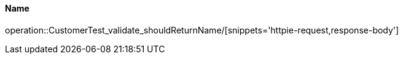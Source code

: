 [[resources-bar]]
==== Name
operation::CustomerTest_validate_shouldReturnName/[snippets='httpie-request,response-body']
